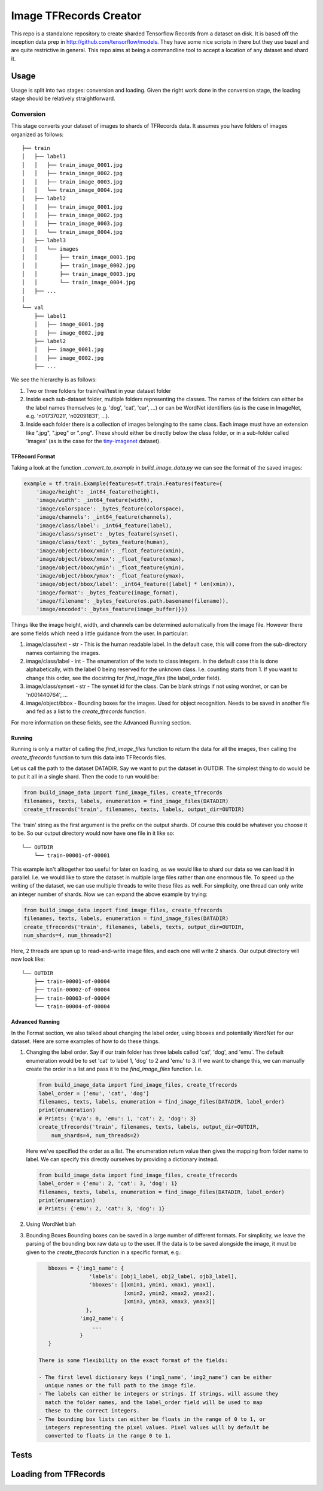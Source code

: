 Image TFRecords Creator
=======================

This repo is a standalone repository to create sharded Tensorflow Records from
a dataset on disk. It is based off the inception data prep in
http://github.com/tensorflow/models. They have some nice scripts in there but
they use bazel and are quite restrictive in general. This repo aims at being
a commandline tool to accept a location of any dataset and shard it.

Usage
-----
Usage is split into two stages: conversion and loading. Given the right work
done in the conversion stage, the loading stage should be relatively
straightforward.

Conversion
``````````
This stage converts your dataset of images to shards of TFRecords data. It
assumes you have folders of images organized as follows::
    
    ├── train
    │   ├── label1
    │   │   ├── train_image_0001.jpg
    │   │   ├── train_image_0002.jpg
    │   │   ├── train_image_0003.jpg
    │   │   └── train_image_0004.jpg
    │   ├── label2
    │   │   ├── train_image_0001.jpg
    │   │   ├── train_image_0002.jpg
    │   │   ├── train_image_0003.jpg
    │   │   └── train_image_0004.jpg
    │   ├── label3
    │   │   └── images
    │   │       ├── train_image_0001.jpg
    │   │       ├── train_image_0002.jpg
    │   │       ├── train_image_0003.jpg
    │   │       └── train_image_0004.jpg
    │   ├── ...
    │ 
    └── val
        ├── label1
        │   ├── image_0001.jpg
        │   ├── image_0002.jpg
        ├── label2
        │   ├── image_0001.jpg
        │   ├── image_0002.jpg
        ├── ...
         
We see the hierarchy is as follows:

1. Two or three folders for train/val/test in your dataset folder
2. Inside each sub-dataset folder, multiple folders representing the classes.
   The names of the folders can either be the label names themselves (e.g.
   'dog', 'cat', 'car', ...) or can be WordNet identifiers (as is the case in
   ImageNet, e.g. 'n01737021', 'n02091831', ...).
3. Inside each folder there is a collection of images belonging to the same
   class. Each image must have an extension like ".jpg", ".jpeg" or ".png".
   These should either be directly below the class folder, or in a sub-folder
   called 'images' (as is the case for the `tiny-imagenet`__ dataset).

__ https://tiny-imagenet.herokuapp.com/

TFRecord Format
~~~~~~~~~~~~~~~
Taking a look at the function `_convert_to_example` in `build_image_data.py` we
can see the format of the saved images:

.. code:: python

    example = tf.train.Example(features=tf.train.Features(feature={
        'image/height': _int64_feature(height),
        'image/width': _int64_feature(width),
        'image/colorspace': _bytes_feature(colorspace),
        'image/channels': _int64_feature(channels),
        'image/class/label': _int64_feature(label),
        'image/class/synset': _bytes_feature(synset),
        'image/class/text': _bytes_feature(human),
        'image/object/bbox/xmin': _float_feature(xmin),
        'image/object/bbox/xmax': _float_feature(xmax),
        'image/object/bbox/ymin': _float_feature(ymin),
        'image/object/bbox/ymax': _float_feature(ymax),
        'image/object/bbox/label': _int64_feature([label] * len(xmin)),
        'image/format': _bytes_feature(image_format),
        'image/filename': _bytes_feature(os.path.basename(filename)),
        'image/encoded': _bytes_feature(image_buffer)}))

Things like the image height, width, and channels can be determined
automatically from the image file. However there are some fields which need
a little guidance from the user. In particular:

1. image/class/text - str - This is the human readable label. In the default
   case, this will come from the sub-directory names containing the images.
2. image/class/label - int - The enumeration of the texts to class integers. In
   the default case this is done alphabetically, with the label 0 being reserved
   for the unknown class. I.e. counting starts from 1. If you want to change
   this order, see the docstring for `find_image_files` (the label_order field).
3. image/class/synset - str - The synset id for the class. Can be blank strings
   if not using wordnet, or can be 'n001440764', ...
4. image/object/bbox - Bounding boxes for the images. Used for object
   recognition. Needs to be saved in another file and fed as a list to the
   `create_tfrecords` function.

For more information on these fields, see the Advanced Running section.

Running
~~~~~~~
Running is only a matter of calling the `find_image_files` function to return
the data for all the images, then calling the `create_tfrecords` function to
turn this data into TFRecords files.

Let us call the path to the dataset DATADIR. Say we want to put the dataset in
OUTDIR. The simplest thing to do would be to put it all in a single shard. Then
the code to run would be:

.. code:: python
    
    from build_image_data import find_image_files, create_tfrecords
    filenames, texts, labels, enumeration = find_image_files(DATADIR)
    create_tfrecords('train', filenames, texts, labels, output_dir=OUTDIR)


The 'train' string as the first argument is the prefix on the output shards. Of
course this could be whatever you choose it to be. So our output directory would
now have one file in it like so::

    └── OUTDIR
        └── train-00001-of-00001

This example isn't alltogether too useful for later on loading, as we would like to
shard our data so we can load it in parallel. I.e. we would like to store the
dataset in multiple large files rather than one enormous file. To speed up the
writing of the dataset, we can use multiple threads to write these files as
well. For simplicity, one thread can only write an integer number of shards. Now
we can expand the above example by trying:

.. code:: python
    
    from build_image_data import find_image_files, create_tfrecords
    filenames, texts, labels, enumeration = find_image_files(DATADIR)
    create_tfrecords('train', filenames, labels, texts, output_dir=OUTDIR,
    num_shards=4, num_threads=2)

Here, 2 threads are spun up to read-and-write image files, and each one will
write 2 shards. Our output directory will now look like::

    └── OUTDIR
        ├── train-00001-of-00004
        ├── train-00002-of-00004
        ├── train-00003-of-00004
        └── train-00004-of-00004

Advanced Running
~~~~~~~~~~~~~~~~
In the Format section, we also talked about changing the label order, using
bboxes and potentially WordNet for our dataset. Here are some examples of how to
do these things.

1. Changing the label order.
   Say if our train folder has three labels called 'cat', 'dog', and 'emu'. The
   default enumeration would be to set 'cat' to label 1, 'dog' to 2 and 'emu' to
   3. If we want to change this, we can manually create the order in a list and
   pass it to the `find_image_files` function. I.e.

   .. code:: python
        
       from build_image_data import find_image_files, create_tfrecords
       label_order = ['emu', 'cat', 'dog']
       filenames, texts, labels, enumeration = find_image_files(DATADIR, label_order)
       print(enumeration)
       # Prints: {'n/a': 0, 'emu': 1, 'cat': 2, 'dog': 3}
       create_tfrecords('train', filenames, texts, labels, output_dir=OUTDIR,
           num_shards=4, num_threads=2)

   Here we've specified the order as a list. The enumeration return value then
   gives the mapping from folder name to label. We can specify this directly
   ourselves by providing a dictionary instead.

   .. code:: python
        
       from build_image_data import find_image_files, create_tfrecords
       label_order = {'emu': 2, 'cat': 3, 'dog': 1}
       filenames, texts, labels, enumeration = find_image_files(DATADIR, label_order)
       print(enumeration)
       # Prints: {'emu': 2, 'cat': 3, 'dog': 1}

2. Using WordNet
   blah

3. Bounding Boxes
   Bounding boxes can be saved in a large number of different formats. For
   simplicity, we leave the parsing of the bounding box raw data up to the user.
   If the data is to be saved alongside the image, it must be given to the
   `create_tfrecords` function in a specific format, e.g.:

   .. code:: python

       bboxes = {'img1_name': {
                    'labels': [obj1_label, obj2_label, ojb3_label],
                    'bboxes': [[xmin1, ymin1, xmax1, ymax1],
                               [xmin2, ymin2, xmax2, ymax2],
                               [xmin3, ymin3, xmax3, ymax3]]
                   },
                 'img2_name': {
                     ...
                 }
       }

    There is some flexibility on the exact format of the fields:
    
    - The first level dictionary keys ('img1_name', 'img2_name') can be either
      unique names or the full path to the image file.
    - The labels can either be integers or strings. If strings, will assume they
      match the folder names, and the label_order field will be used to map
      these to the correct integers.
    - The bounding box lists can either be floats in the range of 0 to 1, or
      integers representing the pixel values. Pixel values will by default be
      converted to floats in the range 0 to 1.

Tests
-----

Loading from TFRecords
----------------------
